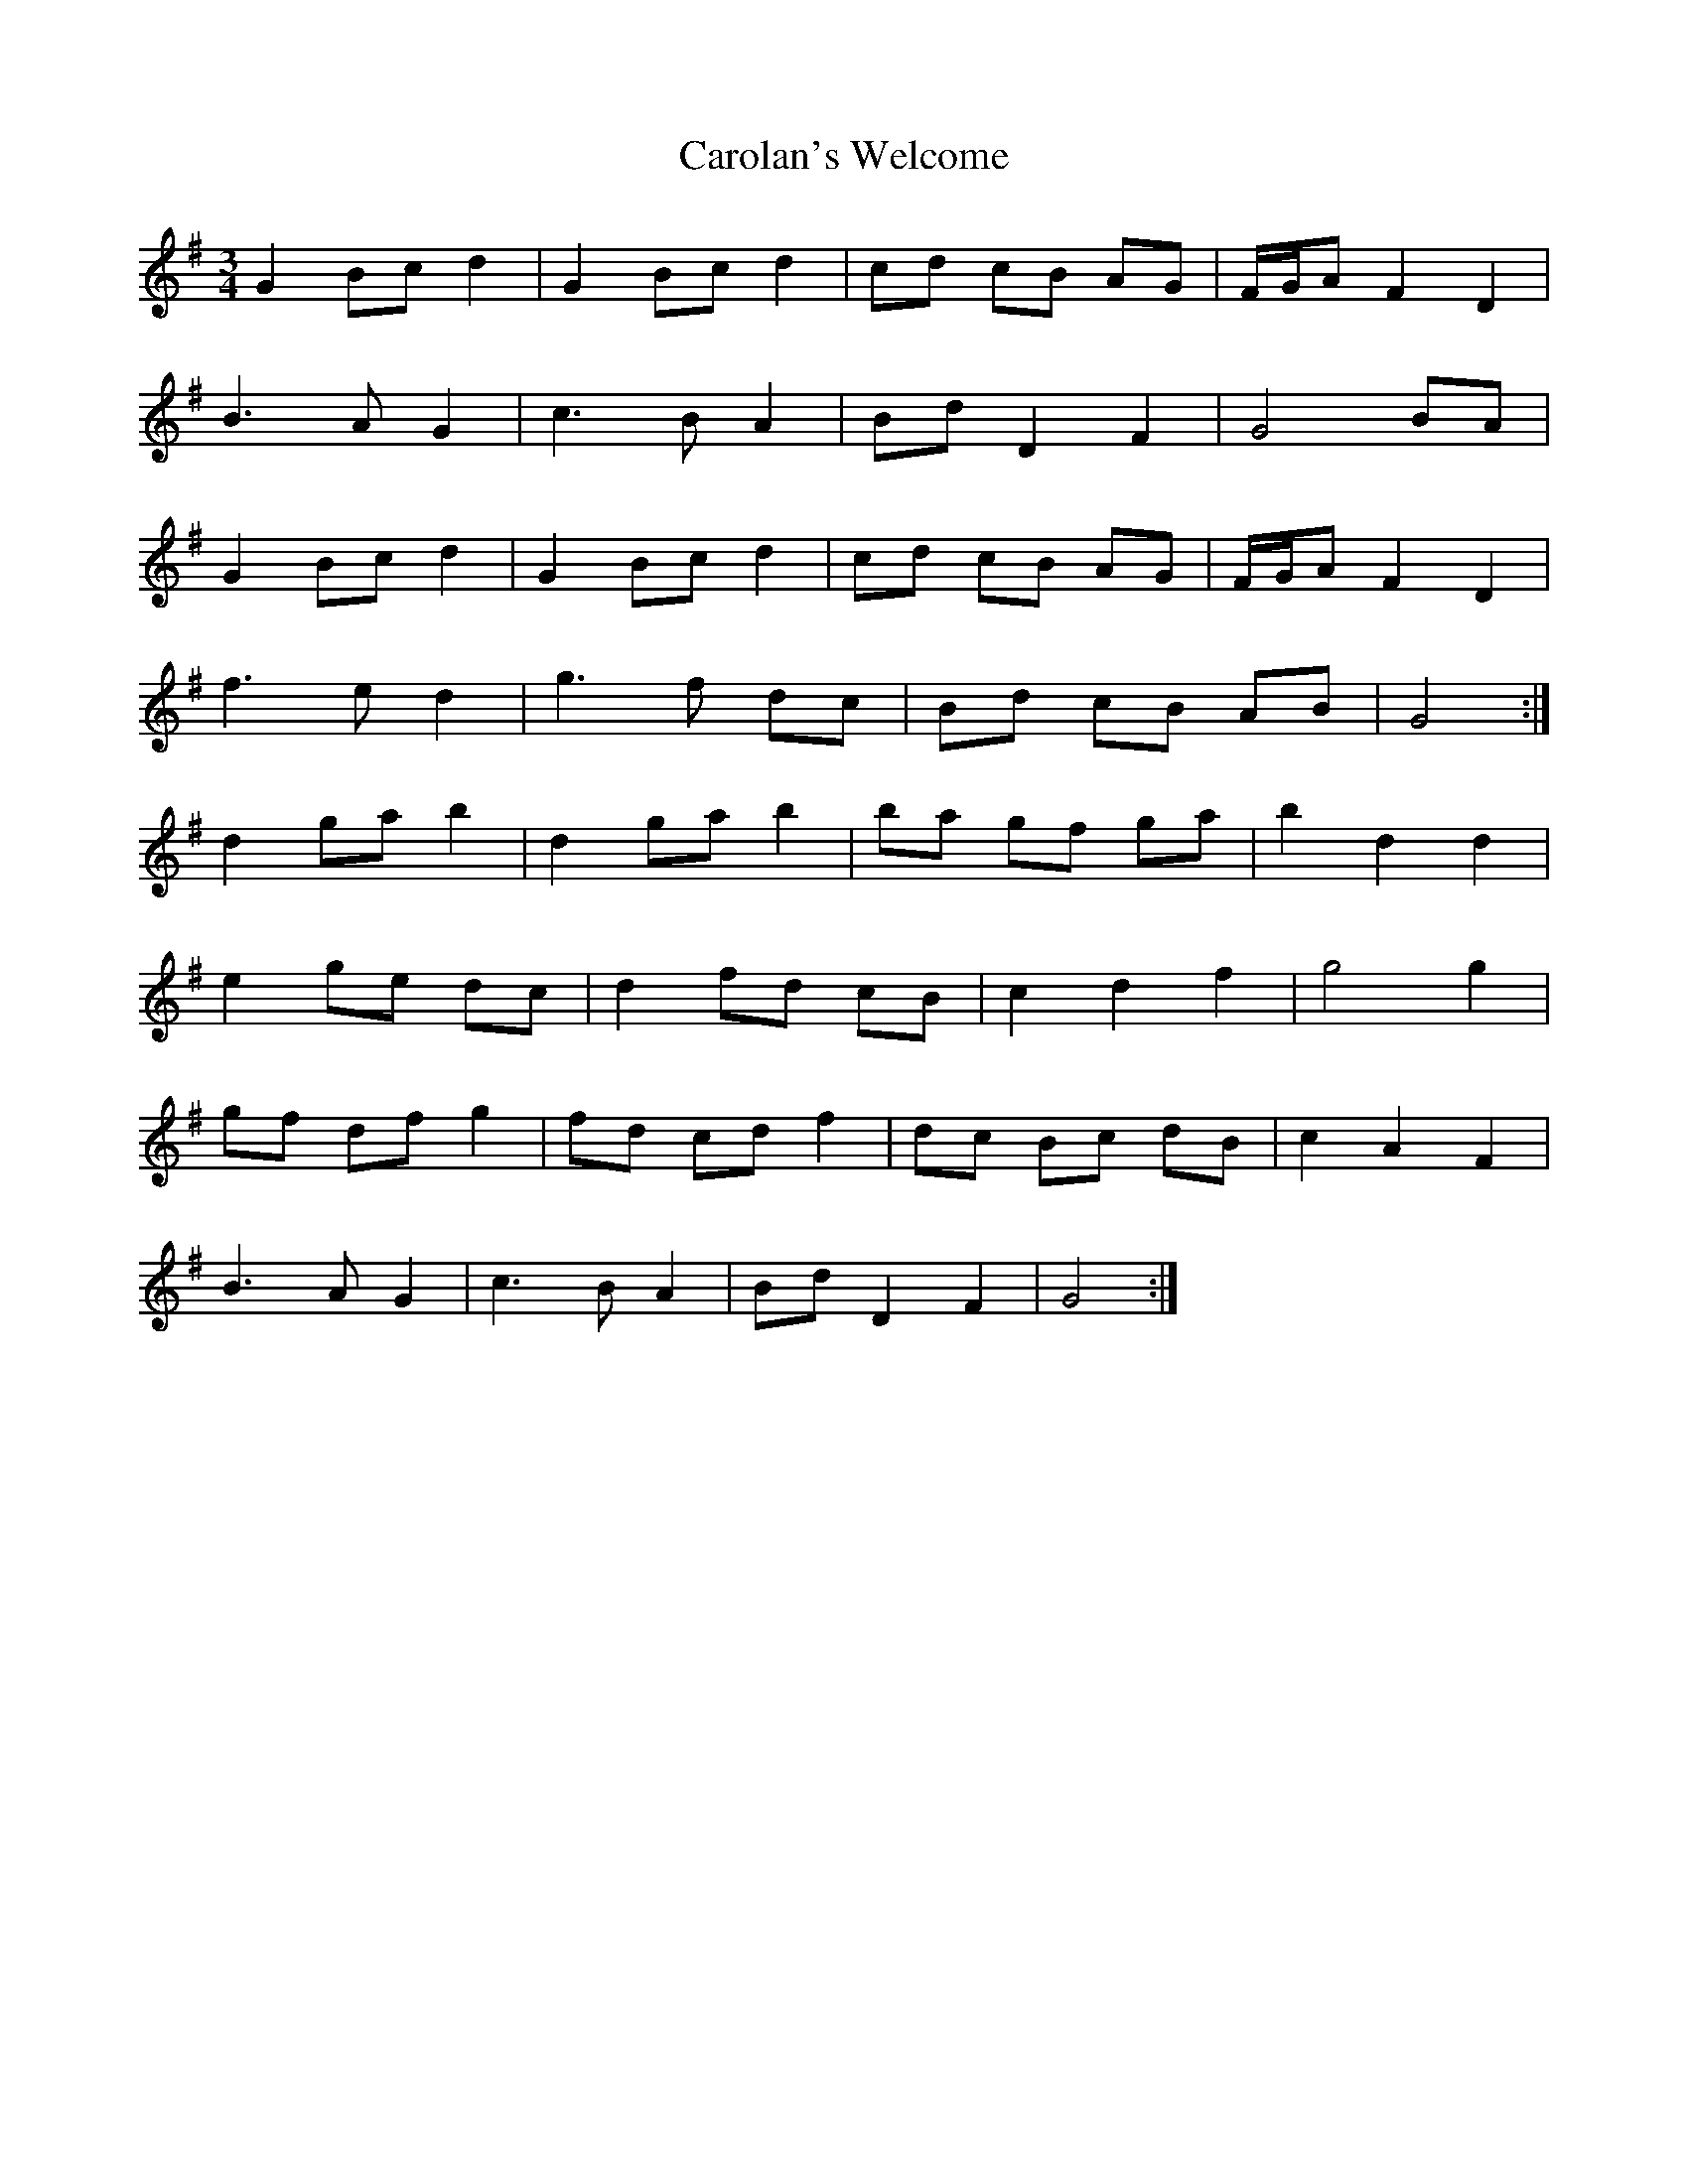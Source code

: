 X: 6277
T: Carolan's Welcome
R: waltz
M: 3/4
K: Gmajor
G2 Bc d2|G2 Bc d2|cd cB AG|F/G/A F2 D2|
B3 A G2|c3 B A2|Bd D2 F2|G4 BA|
G2 Bc d2|G2 Bc d2|cd cB AG|F/G/A F2 D2|
f3 e d2|g3f dc|Bd cB AB|G4:|
d2 ga b2|d2 ga b2|ba gf ga|b2 d2 d2|
e2 ge dc|d2 fd cB|c2 d2 f2|g4 g2|
gf df g2|fd cd f2|dc Bc dB|c2 A2 F2|
B3 A G2|c3B A2|Bd D2 F2|G4:|


